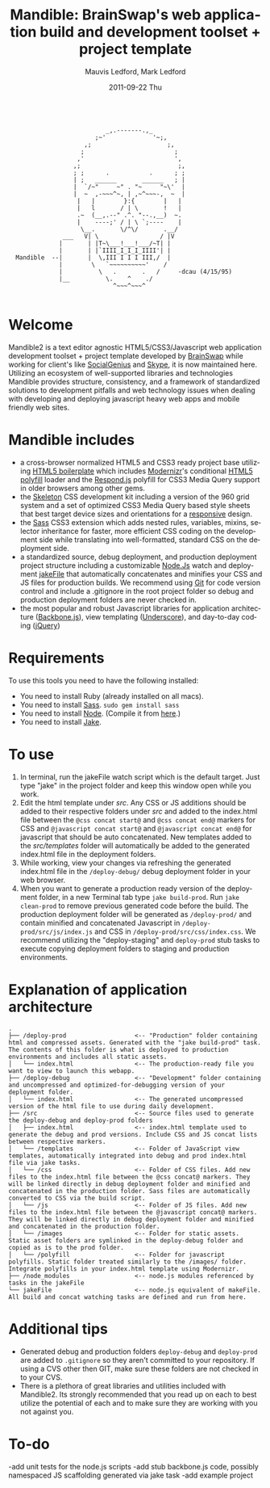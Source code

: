 #+TITLE:     Mandible: BrainSwap's web application build and development toolset + project template
#+AUTHOR:    Mauvis Ledford, Mark Ledford
#+EMAIL:     hello@brainswap.me
#+DATE:      2011-09-22 Thu
#+DESCRIPTION:
#+OPTIONS: ^:{} num:nil
#+KEYWORDS:
#+LANGUAGE:  en
#+INFOJS_OPT: view:nil toc:nil ltoc:t mouse:underline buttons:0 path:http://orgmode.org/org-info.js
#+EXPORT_SELECT_TAGS: export
#+EXPORT_EXCLUDE_TAGS: noexport
#+LINK_UP:
#+LINK_HOME:
#+XSLT:
#+Style: <style> html,body{height: 100%;} body{padding: 5px 30px; h1,h2,h3 {font-family: arial, helvetica, sans-serif} </style>
:
:                            _,.-------.,_
:                         ;~'             '~;,
:                      ,;                     ;,
:                     ;                         ;
:                    ,'                         ',
:                   ,;                           ;,
:                   ; ;      .           .      ; ;
:                   | ;   ______       ______   ; |
:                   |  `/~"     ~" . "~     "~\'  |
:                   |  ~  ,-~~~^~, | ,~^~~~-,  ~  |
:                    |   |        }:{        |   |
:                    |   l       / | \       !   |
:                    .~  (__,.--" .^. "--.,__)  ~.
:                    |    ----;' / | \ `;----    |
:                     \__.       \/^\/       .__/
:                ___   V| \                 / |V
:               |       | |T~\___!___!___/~T| |
:               |       | |`IIII_I_I_I_IIII'| |
:   Mandible  --|       |  \,III I I I III,/  |
:               |        \   `~~~~~~~~~~'    /
:               |          \   .       .   /     -dcau (4/15/95)
:               |__          \.    ^    ./
:                              ^~~~^~~~^
:
* Welcome
           
Mandible2 is a text editor agnostic HTML5/CSS3/Javascript web application development toolset + project template developed by [[http://www.brainswap.com][BrainSwap]] while working for client's like [[http://www.socialgeni.us][SocialGenius]] and [[http://www.skype.com/intl/en-us/home][Skype]], it is now maintained here.
Utilizing an ecosystem of well-supported libraries and technologies Mandible provides structure, consistency, and a framework of standardized solutions to development pitfalls and web technology issues when dealing with developing and deploying javascript heavy web apps and mobile friendly web sites.

* Mandible includes
- a cross-browser normalized HTML5 and CSS3 ready project base utilizing [[http://html5boilerplate.com/][HTML5 boilerplate]] which includes [[http://http://www.modernizr.com/][Modernizr]]'s conditional [[https://github.com/Modernizr/Modernizr/wiki/HTML5-Cross-browser-Polyfills][HTML5 polyfill]] loader and the [[https://github.com/scottjehl/Respond][Respond.js]] polyfill for CSS3 Media Query support in older browsers among other gems.
- the [[http://getskeleton.com/][Skeleton]] CSS development kit including a version of the 960 grid system and a set of optimized CSS3 Media Query based style sheets that best target device sizes and orientations for a [[http://www.alistapart.com/articles/responsive-web-design/][responsive]] design.
- the [[http://sass-lang.com/][Sass]] CSS3 extension which adds nested rules, variables, mixins, selector inheritance for faster, more efficient CSS coding on the development side while translating into well-formatted, standard CSS on the deployment side.
- a standardized source, debug deployment, and production deployment project structure including a customizable [[http://nodejs.org/][Node.Js]] watch and deployment [[http://howtonode.org/intro-to-jake][jakeFile]] that automatically concatenates and minifies your CSS and JS files for production builds. We recommend using [[https://github.com/][Git]] for code version control and include a .gitignore in the root project folder so debug and production deployment folders are never checked in.
- the most popular and robust Javascript libraries for application architecture ([[http://documentcloud.github.com/backbone/][Backbone.js]]), view templating ([[http://documentcloud.github.com/underscore/#template][Underscore]]), and day-to-day coding ([[http://jquery.com/][jQuery]])

* Requirements
  To use this tools you need to have the following installed:
- You need to install Ruby (already installed on all macs).
- You need to install [[http://sass-lang.com/][Sass]]. =sudo gem install sass=
- You need to install [[http://nodejs.org/][Node]]. (Compile it from [[http://nodejs.org/#download][here]].)
- You need to install [[http://howtonode.org/intro-to-jake][Jake]].
* To use
1. In terminal, run the jakeFile watch script which is the default target. Just type "jake" in the project folder and keep this window open while you work. 
2. Edit the html template under /src/. Any CSS or JS additions should be added to their respective folders under /src/ and added to the index.html file between the =@css concat start@= and =@css concat end@= markers for CSS and =@javascript concat start@= and =@javascript concat end@= for javascript that should be auto concatenated. New templates added to the /src/templates/ folder will automatically be added to the generated index.html file in the deployment folders.
3. While working, view your changes via refreshing the generated index.html file in the =/deploy-debug/= debug deployment folder in your web browser.
4. When you want to generate a production ready version of the deployment folder, in a new Terminal tab type =jake build-prod=. Run =jake clean-prod= to remove previous generated code before the build. The production deployment folder will be generated as =/deploy-prod/= and contain minified and concatenated Javascript in =/deploy-prod/src/js/index.js= and CSS in =/deploy-prod/src/css/index.css=. We recommend utilizing the "deploy-staging" and =deploy-prod= stub tasks to execute copying deployment folders to staging and production environments.

* Explanation of application architecture
: .
: ├── /deploy-prod                   <-- "Production" folder containing html and compressed assets. Generated with the "jake build-prod" task. The contents of this folder is what is deployed to production environments and includes all static assets. 
: │   └── index.html                 <-- The production-ready file you want to view to launch this webapp.
: ├── /deploy-debug                  <-- "Development" folder containing and uncompressed and optimized-for-debugging version of your deployment folder.
: │   └── index.html                 <-- The generated uncompressed version of the html file to use during daily development.
: ├── /src                           <-- Source files used to generate the deploy-debug and deploy-prod folders
: │   ├── index.html                 <-- index.html template used to generate the debug and prod versions. Include CSS and JS concat lists between respective markers.
: │   └── /templates                 <-- Folder of JavaScript view templates, automatically integrated into debug and prod index.html file via jake tasks.
: │   └── /css                       <-- Folder of CSS files. Add new files to the index.html file between the @css concat@ markers. They will be linked directly in debug deployment folder and minified and concatenated in the production folder. Sass files are automatically converted to CSS via the build script.
: │   └── /js                        <-- Folder of JS files. Add new files to the index.html file between the @javascript concat@ markers. They will be linked directly in debug deployment folder and minified and concatenated in the production folder.
: │   └── /images                    <-- Folder for static assets. Static asset folders are symlinked in the deploy-debug folder and copied as is to the prod folder.
: │   └── /polyfill                  <-- Folder for javascript polyfills. Static folder treated similarly to the /images/ folder. Integrate polyfills in your index.html template using Modernizr.
: ├── /node_modules                  <-- node.js modules referenced by tasks in the jakeFile
: └── jakeFile                       <-- node.js equivalent of makeFile. All build and concat watching tasks are defined and run from here.

* Additional tips
- Generated debug and production folders =deploy-debug= and =deploy-prod= are added to =.gitignore= so they aren't committed to your repository. If using a CVS other then GIT, make sure these folders are not checked in to your CVS. 
- There is a plethora of great libraries and utilities included with Mandible2. Its strongly recommended that you read up on each to best utilize the potential of each and to make sure they are working with you not against you. 

* To-do
-add unit tests for the node.js scripts
-add stub backbone.js code, possibly namespaced JS scaffolding generated via jake task
-add example project